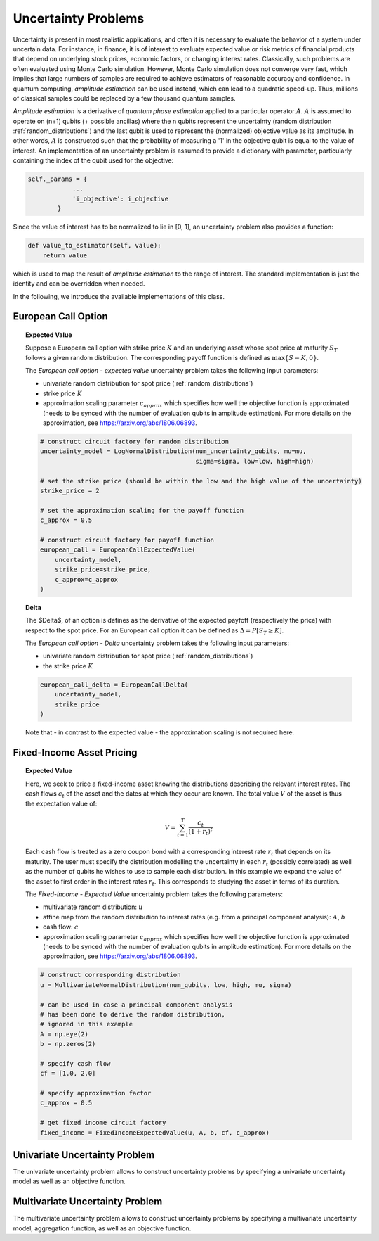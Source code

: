 .. _uncertainty-problems:

====================
Uncertainty Problems
====================

Uncertainty is present in most realistic applications, and often it is necessary to evaluate
the behavior of a system under uncertain data.
For instance, in finance, it is of interest to evaluate expected value or risk metrics of
financial products that depend on underlying stock prices, economic factors, or changing
interest rates. Classically, such problems are often evaluated using Monte Carlo simulation.
However, Monte Carlo simulation does not converge very fast, which implies that large numbers of
samples are required to achieve estimators of reasonable accuracy and confidence.
In quantum computing, *amplitude estimation* can be used instead, which can lead to a quadratic
speed-up. Thus, millions of classical samples could be replaced by a few thousand quantum samples.

*Amplitude estimation* is a derivative of *quantum phase estimation* applied to a particular
operator :math:`A`. :math:`A` is assumed to operate on (n+1) qubits (+ possible ancillas) where
the n qubits represent the uncertainty (random distribution :ref:`random_distributions`) and the
last qubit is used to represent the (normalized) objective value as its amplitude.
In other words, :math:`A` is constructed such that the probability of measuring a '1' in the
objective qubit is equal to the value of interest. An implementation of an uncertainty problem is
assumed to provide a dictionary with parameter, particularly containing the index of the qubit
used for the objective:

.. code:: python

    self._params = {
                ...
                'i_objective': i_objective
            }

Since the value of interest has to be normalized to lie in [0, 1], an uncertainty problem also
provides a function:

.. code:: python

    def value_to_estimator(self, value):
        return value

which is used to map the result of *amplitude estimation* to the range of interest.
The standard implementation is just the identity and can be overridden when needed.

In the following, we introduce the available implementations of this class.

--------------------
European Call Option
--------------------

.. topic:: Expected Value

    Suppose a European call option with strike price :math:`K` and an underlying asset whose spot
    price at maturity :math:`S_T` follows a given random distribution.
    The corresponding payoff function is defined as :math:`\max \{ S - K, 0 \}`.

    The *European call option - expected value* uncertainty problem takes the
    following input parameters:

    - univariate random distribution for spot price (:ref:`random_distributions`)
    - strike price :math:`K`
    - approximation scaling parameter :math:`c_{approx}` which specifies how well the
      objective function is approximated (needs to be synced with the number of evaluation
      qubits in amplitude estimation). For more details on the approximation,
      see https://arxiv.org/abs/1806.06893.

    .. code:: python

        # construct circuit factory for random distribution
        uncertainty_model = LogNormalDistribution(num_uncertainty_qubits, mu=mu,
                                                  sigma=sigma, low=low, high=high)

        # set the strike price (should be within the low and the high value of the uncertainty)
        strike_price = 2

        # set the approximation scaling for the payoff function
        c_approx = 0.5

        # construct circuit factory for payoff function
        european_call = EuropeanCallExpectedValue(
            uncertainty_model,
            strike_price=strike_price,
            c_approx=c_approx
        )

.. topic:: Delta

    The $\Delta$, of an option is defines as the derivative of the expected payfoff
    (respectively the price) with respect to the spot price.
    For an European call option it can be defined as :math:`\Delta = P\left[ S_T \geq K \right]`.

    The *European call option - Delta* uncertainty problem takes the following input parameters:

    - univariate random distribution for spot price (:ref:`random_distributions`)
    - the strike price :math:`K`

    .. code:: python

        european_call_delta = EuropeanCallDelta(
            uncertainty_model,
            strike_price
        )

    Note that - in contrast to the expected value - the approximation scaling is not required here.

--------------------------
Fixed-Income Asset Pricing
--------------------------

.. topic:: Expected Value

    Here, we seek to price a fixed-income asset knowing the distributions describing the
    relevant interest rates.
    The cash flows :math:`c_t` of the asset and the dates at which they occur are known.
    The total value :math:`V` of the asset is thus the expectation value of:

    .. math::

        V = \sum_{t=1}^T \frac{c_t}{(1+r_t)^t}

    Each cash flow is treated as a zero coupon bond with a corresponding interest rate :math:`r_t`
    that depends on its maturity. The user must specify the distribution modelling the uncertainty
    in each :math:`r_t` (possibly correlated)
    as well as the number of qubits he wishes to use to sample each distribution.
    In this example we expand the value of the asset to first order in the
    interest rates :math:`r_t`.
    This corresponds to studying the asset in terms of its duration.

    The *Fixed-Income - Expected Value* uncertainty problem takes the following parameters:

    - multivariate random distribution: :math:`u`
    - affine map from the random distribution to interest rates (e.g. from a principal component
      analysis): :math:`A`, :math:`b`
    - cash flow: :math:`c`
    - approximation scaling parameter :math:`c_{approx}` which specifies how well the objective
      function is approximated (needs to be synced with the number of evaluation qubits in
      amplitude estimation). For more details on the approximation,
      see https://arxiv.org/abs/1806.06893.

    .. code:: python

        # construct corresponding distribution
        u = MultivariateNormalDistribution(num_qubits, low, high, mu, sigma)

        # can be used in case a principal component analysis
        # has been done to derive the random distribution,
        # ignored in this example
        A = np.eye(2)
        b = np.zeros(2)

        # specify cash flow
        cf = [1.0, 2.0]

        # specify approximation factor
        c_approx = 0.5

        # get fixed income circuit factory
        fixed_income = FixedIncomeExpectedValue(u, A, b, cf, c_approx)

------------------------------
Univariate Uncertainty Problem
------------------------------

The univariate uncertainty problem allows to construct uncertainty problems by specifying a
univariate uncertainty model as well as an objective function.


--------------------------------
Multivariate Uncertainty Problem
--------------------------------

The multivariate uncertainty problem allows to construct uncertainty problems by specifying a
multivariate uncertainty model, aggregation function, as well as an objective function.
